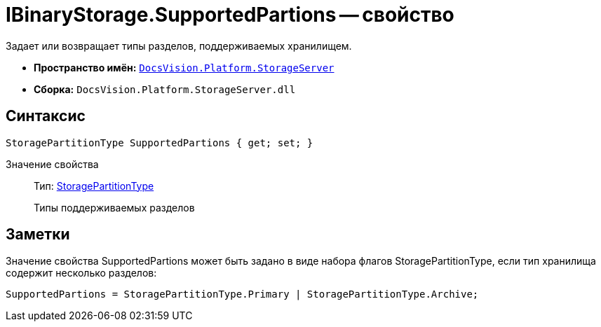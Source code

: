 = IBinaryStorage.SupportedPartions -- свойство

Задает или возвращает типы разделов, поддерживаемых хранилищем.

* *Пространство имён:* `xref:api/DocsVision/Platform/StorageServer/StorageServer_NS.adoc[DocsVision.Platform.StorageServer]`
* *Сборка:* `DocsVision.Platform.StorageServer.dll`

== Синтаксис

[source,csharp]
----
StoragePartitionType SupportedPartions { get; set; }
----

Значение свойства::
Тип: xref:api/DocsVision/Platform/StorageServer/StoragePartitionType_EN.adoc[StoragePartitionType]
+
Типы поддерживаемых разделов

== Заметки

Значение свойства SupportedPartions может быть задано в виде набора флагов StoragePartitionType, если тип хранилища содержит несколько разделов:

[source,charp]
----
SupportedPartions = StoragePartitionType.Primary | StoragePartitionType.Archive;
----
